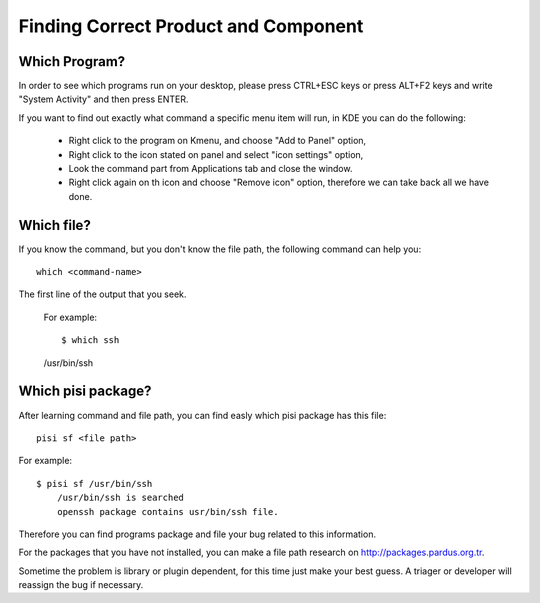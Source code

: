 Finding Correct Product and Component
=====================================

Which Program?
--------------

In order to see which programs run on your desktop, please press CTRL+ESC keys or press ALT+F2 keys and write "System Activity" and then press ENTER.

If you want to find out exactly what command a specific menu item will run, in KDE you can do the following:

    * Right click to the program on Kmenu, and choose "Add to Panel" option,
    * Right click to the icon stated on panel and select "icon settings" option,
    * Look the command part from Applications tab and close the window.
    * Right click again on th icon and choose "Remove icon" option, therefore we can take back all we have done.

Which file?
-----------

If you know the command, but you don't know the file path, the following command can help you:

::

    which <command-name>

The first line of the output that you seek.

    For example::


    $ which ssh
    /usr/bin/ssh

Which pisi package?
-------------------

After learning command and file path, you can find easly which pisi package has this file:

::

  pisi sf <file path>

For example::

        $ pisi sf /usr/bin/ssh
            /usr/bin/ssh is searched
            openssh package contains usr/bin/ssh file.

Therefore you can find programs package and file your bug related to this information.

For the packages that you have not installed, you can make a file path research on http://packages.pardus.org.tr.

Sometime the problem is library or plugin dependent, for this time just make your best guess. A triager or developer will reassign the bug if necessary.
